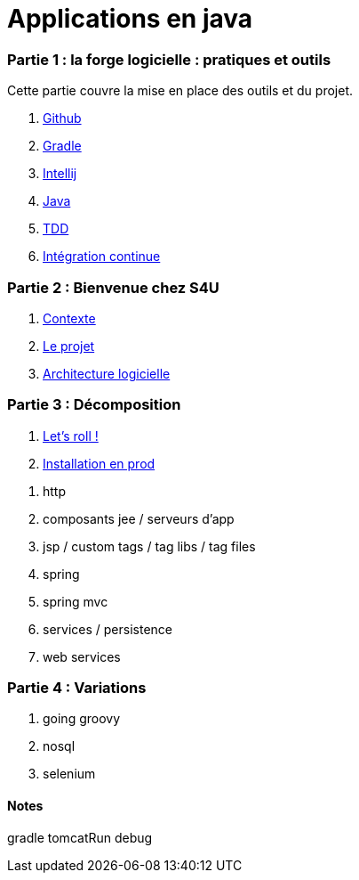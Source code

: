 = Applications en java
:stylesheet: style.css

=== Partie 1 : la forge logicielle : pratiques et outils

Cette partie couvre la mise en place des outils et du projet.

****
. link:partie-1/1-github/index.html[Github]
. link:partie-1/2-gradle/index.html[Gradle]
. link:partie-1/3-intellij/index.html[Intellij]
. link:partie-1/4-java/index.html[Java]
. link:partie-1/5-tdd/index.html[TDD]
. link:partie-1/5-ci/index.html[Intégration continue]
****

=== Partie 2 : Bienvenue chez S4U

****
. link:partie-2/1-contexte/index.html[Contexte]
. link:partie-2/2-projet/index.html[Le projet]
. link:partie-2/3-architecture/index.html[Architecture logicielle]
****

=== Partie 3 : Décomposition

. link:partie-2/tasks/index.html[Let's roll !]
. link:partie-2/prod/index.html[Installation en prod]


****
. http
. composants jee / serveurs d'app
. jsp / custom tags / tag libs / tag files
. spring
. spring mvc
. services / persistence
. web services
****

=== Partie 4 : Variations

****
. going groovy
. nosql
. selenium
****

==== Notes

gradle tomcatRun debug

